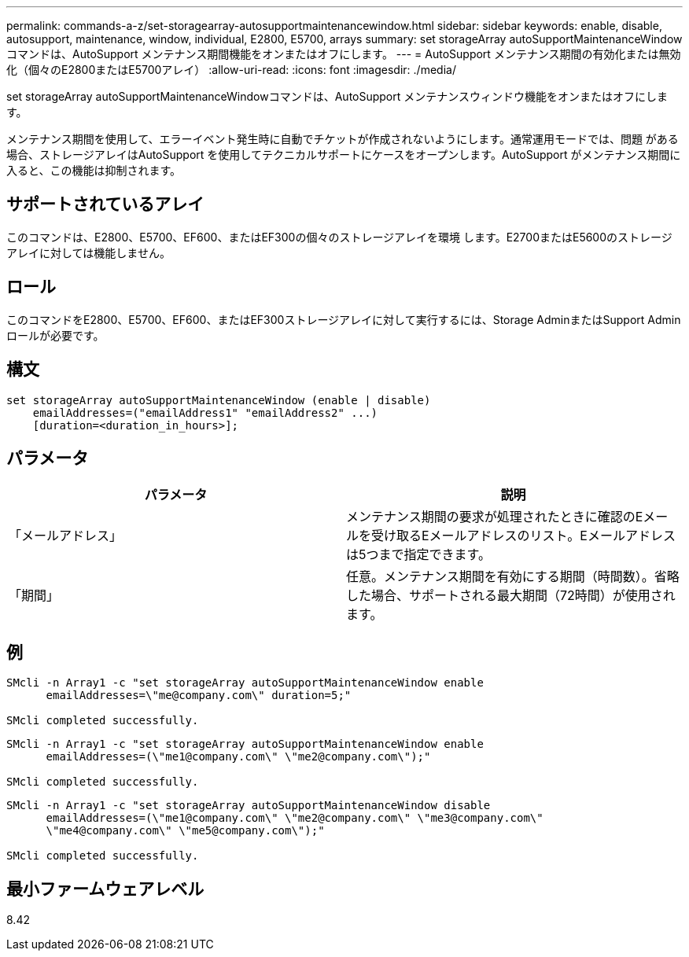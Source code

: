 ---
permalink: commands-a-z/set-storagearray-autosupportmaintenancewindow.html 
sidebar: sidebar 
keywords: enable, disable, autosupport, maintenance, window, individual, E2800, E5700, arrays 
summary: set storageArray autoSupportMaintenanceWindowコマンドは、AutoSupport メンテナンス期間機能をオンまたはオフにします。 
---
= AutoSupport メンテナンス期間の有効化または無効化（個々のE2800またはE5700アレイ）
:allow-uri-read: 
:icons: font
:imagesdir: ./media/


[role="lead"]
set storageArray autoSupportMaintenanceWindowコマンドは、AutoSupport メンテナンスウィンドウ機能をオンまたはオフにします。

メンテナンス期間を使用して、エラーイベント発生時に自動でチケットが作成されないようにします。通常運用モードでは、問題 がある場合、ストレージアレイはAutoSupport を使用してテクニカルサポートにケースをオープンします。AutoSupport がメンテナンス期間に入ると、この機能は抑制されます。



== サポートされているアレイ

このコマンドは、E2800、E5700、EF600、またはEF300の個々のストレージアレイを環境 します。E2700またはE5600のストレージアレイに対しては機能しません。



== ロール

このコマンドをE2800、E5700、EF600、またはEF300ストレージアレイに対して実行するには、Storage AdminまたはSupport Adminロールが必要です。



== 構文

[listing]
----
set storageArray autoSupportMaintenanceWindow (enable | disable)
    emailAddresses=("emailAddress1" "emailAddress2" ...)
    [duration=<duration_in_hours>];
----


== パラメータ

[cols="2*"]
|===
| パラメータ | 説明 


 a| 
「メールアドレス」
 a| 
メンテナンス期間の要求が処理されたときに確認のEメールを受け取るEメールアドレスのリスト。Eメールアドレスは5つまで指定できます。



 a| 
「期間」
 a| 
任意。メンテナンス期間を有効にする期間（時間数）。省略した場合、サポートされる最大期間（72時間）が使用されます。

|===


== 例

[listing]
----

SMcli -n Array1 -c "set storageArray autoSupportMaintenanceWindow enable
      emailAddresses=\"me@company.com\" duration=5;"

SMcli completed successfully.
----
[listing]
----
SMcli -n Array1 -c "set storageArray autoSupportMaintenanceWindow enable
      emailAddresses=(\"me1@company.com\" \"me2@company.com\");"

SMcli completed successfully.
----
[listing]
----
SMcli -n Array1 -c "set storageArray autoSupportMaintenanceWindow disable
      emailAddresses=(\"me1@company.com\" \"me2@company.com\" \"me3@company.com\"
      \"me4@company.com\" \"me5@company.com\");"

SMcli completed successfully.
----


== 最小ファームウェアレベル

8.42
